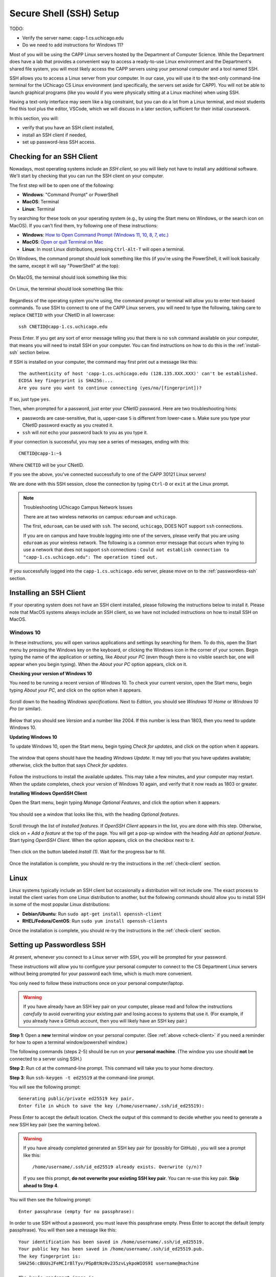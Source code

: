 .. _software-environment:

Secure Shell (SSH) Setup
========================

TODO:

- Verify the server name: capp-1.cs.uchicago.edu
- Do we need to add instructions for Windows 11?

Most of you will be using the CAPP Linux servers hosted by the
Department of Computer Science.  While the Department does have a lab
that provides a convenient way to access a ready-to-use Linux
environment and the Department's shared file system, you will most
likely access the CAPP servers using your personal computer and
a tool named SSH.

SSH allows you to access a Linux server from your computer.  In our
case, you will use it to the text-only command-line terminal for the
UChicago CS Linux environment (and specifically, the servers set aside
for CAPP).  You will not be able to launch graphical programs
(like you would if you were physically sitting at a Linux machine)
when using SSH.

Having a text-only interface may seem like a big constraint, but you
can do a lot from a Linux terminal, and most students find this tool
plus the editor, VSCode, which we will discuss in a later section,
sufficient for their initial coursework.

In this section, you will:

- verify that you have an SSH client installed,
- install an SSH client if needed,
- set up password-less SSH access.



.. _check-client:

Checking for an SSH Client
--------------------------

Nowadays, most operating systems include an *SSH client*, so you will
likely not have to install any additional software. We'll start by
checking that you can run the SSH client on your computer.

The first step will be to open one of the following:

- **Windows**: "Command Prompt" or PowerShell
- **MacOS**: Terminal
- **Linux**: Terminal

Try searching for these tools on your operating system (e.g., by using the Start
menu on Windows, or the search icon on MacOS). If you can't find them, try
following one of these instructions:

- **Windows**: `How to Open Command Prompt (Windows 11, 10, 8, 7, etc.)
  <https://www.lifewire.com/how-to-open-command-prompt-2618089>`__
- **MacOS**: `Open or quit Terminal on Mac
  <https://support.apple.com/guide/terminal/open-or-quit-terminal-apd5265185d-f365-44cb-8b09-71a064a42125/mac>`__
- **Linux**: In most Linux distributions, pressing ``Ctrl-Alt-T`` will open a
  terminal.

On Windows, the command prompt should look something like this (if you're using
the PowerShell, it will look basically the same, except it will say "PowerShell"
at the top):

.. figure:: ssh-img/windows-command-prompt.png
	    :scale: 60%

On MacOS, the terminal should look something like this:

.. figure:: ssh-img/macos-terminal.png
	    :scale: 40%	    

On Linux, the terminal should look something like this:

.. figure:: ssh-img/linux-terminal.png
	    :scale: 60%	    

Regardless of the operating system you're using, the command prompt or
terminal will allow you to enter text-based commands. To use SSH to
connect to one of the CAPP Linux servers, you will need to type
the following, taking care to replace ``CNETID`` with your CNetID in
all lowercase::

    ssh CNETID@capp-1.cs.uchicago.edu

Press Enter. If you get any sort of error message telling you that there is no
``ssh`` command available on your computer, that means you will need to install
SSH on your computer. You can find instructions on how to do this in the
:ref:`install-ssh` section below.

If SSH is installed on your computer, the command may first print out a message
like this::

    The authenticity of host 'capp-1.cs.uchicago.edu (128.135.XXX.XXX)' can't be established.
    ECDSA key fingerprint is SHA256:...
    Are you sure you want to continue connecting (yes/no/[fingerprint])?

If so, just type ``yes``.

Then, when prompted for a password, just enter your CNetID password. Here are
two troubleshooting hints:

- passwords are case-sensitive, that is, upper-case ``S`` is different from
  lower-case ``s``.  Make sure you type your CNetID password exactly as you
  created it.

- ``ssh`` will *not* echo your password back to you as you type it.

If your connection is successful, you may see a series of messages, ending with
this::

    CNETID@capp-1:~$

Where ``CNETID`` will be your CNetID.


If you see the above, you've connected successfully to one of the CAPP
30121 Linux servers!

We are done with this SSH session, close the connection by typing
``Ctrl-D`` or ``exit`` at the Linux prompt.

.. note:: Troubleshooting UChicago Campus Network Issues

   There are at two wireless networks on campus:   ``eduroam`` and ``uchicago``.

   The first,  ``eduroam``, can be used with ``ssh``. The second, ``uchicago``,  DOES NOT    support ``ssh`` connections.

   If you are on campus and have trouble logging into one of the servers, please
   verify that you are using ``eduroam`` as your
   wireless network.  The following is a common error message that occurs when
   trying to use a network that does not support ``ssh`` connections : ``Could
   not establish connection to "capp-1.cs.uchicago.edu": The operation timed
   out.``


If you successfully logged into the ``capp-1.cs.uchicago.edu`` server, please move on to the :ref:`passwordless-ssh` section.


.. _install-ssh:

Installing an SSH Client
------------------------

If your operating system does not have an SSH client installed, please following
the instructions below to install it. Please note that MacOS systems always
include an SSH client, so we have not included instructions on how to install
SSH on MacOS.


Windows 10
~~~~~~~~~~

In these instructions, you will open various applications and settings by
searching for them. To do this, open the Start menu by pressing the Windows key
on the keyboard, or clicking the Windows icon in the corner of your screen.
Begin typing the name of the application or setting, like *About your PC* (even
though there is no visible search bar, one will appear when you begin typing).
When the *About your PC* option appears, click on it.

**Checking your version of Windows 10**

You need to be running a recent version of Windows 10. To check your current
version, open the Start menu, begin typing *About your PC*, and click on the
option when it appears.

.. figure:: ssh-img/install-ssh-win10-1.png

Scroll down to the heading *Windows specifications*. Next to *Edition*, you
should see *Windows 10 Home* or *Windows 10 Pro* (or similar).

.. figure:: ssh-img/install-ssh-win10-2.png

Below that you should see *Version* and a number like 2004. If this number is
less than 1803, then you need to update Windows 10.

**Updating Windows 10**

To update Windows 10, open the Start menu, begin typing *Check for updates*, and
click on the option when it appears.

.. figure:: ssh-img/install-ssh-win10-3.png

The window that opens should have the heading *Windows Update*. It may tell you
that you have updates available; otherwise, click the button that says *Check
for updates*.

.. figure:: ssh-img/install-ssh-win10-4.png

Follow the instructions to install the available updates. This may take a few
minutes, and your computer may restart. When the update completes, check your
version of Windows 10 again, and verify that it now reads as 1803 or greater.

**Installing Windows OpenSSH Client**

Open the Start menu, begin typing *Manage Optional Features*, and click the
option when it appears.

.. figure:: ssh-img/install-ssh-win10-5.png

You should see a window that looks like this, with the heading *Optional
features*.

.. figure:: ssh-img/install-ssh-win10-6.png

Scroll through the list of *Installed features*. If *OpenSSH Client* appears in
the list, you are done with this step. Otherwise, click on *+ Add a feature* at
the top of the page. You will get a pop-up window with the heading *Add an
optional feature*. Start typing *OpenSSH Client*. When the option appears, click
on the checkbox next to it.

.. figure:: ssh-img/install-ssh-win10-7.png

Then click on the button labeled *Install (1)*. Wait for the progress bar to
fill.

.. figure:: ssh-img/install-ssh-win10-8.png

Once the installation is complete, you should re-try the instructions
in the :ref:`check-client` section.


Linux
-----

Linux systems typically include an SSH client but occasionally a
distribution will not include one. The exact process to install the
client varies from one Linux distribution to another, but the
following commands should allow you to install SSH in some of the most
popular Linux distributions:

- **Debian/Ubuntu**: Run ``sudo apt-get install openssh-client``
- **RHEL/Fedora/CentOS**: Run ``sudo yum install openssh-clients``


Once the installation is complete, you should re-try the instructions
in the :ref:`check-client` section.

.. _passwordless-ssh:

Setting up Passwordless SSH
---------------------------

At present, whenever you connect to a Linux server with SSH, you will
be prompted for your password.

These instructions will allow you to configure your personal computer
to connect to the CS Department Linux servers without being prompted
for your password each time, which is much more convenient.

You only need to follow these instructions once on your personal
computer/laptop.

.. warning ::

   If you have already have an SSH key pair on your computer, please
   read and follow the instructions *carefully* to avoid overwriting
   your existing pair and losing access to systems that use it.  (For
   example, if you already have a GitHub account, then you will likely
   have an SSH key pair.)

**Step 1**: Open a **new** terminal window on your personal
computer. (See :ref:`above <check-client>` if you need a reminder for how to open a terminal
window/powershell window.)

The following commands (steps 2-5) should be run on your **personal
machine**. (The window you use should **not** be connected to a server
using SSH.)

**Step 2**: Run ``cd`` at the command-line prompt.  This command will take you to your home directory. 

**Step 3**: Run ``ssh-keygen -t ed25519`` at the command-line prompt.

You will see the following prompt: ::

  Generating public/private ed25519 key pair. 
  Enter file in which to save the key (/home/username/.ssh/id_ed25519):

Press Enter to accept the default location. Check the output of this command to
decide whether you need to generate a new SSH key pair (see the warning below).

.. warning :: 
  If you have already completed generated an SSH key pair for (possibly for 
  GitHub) , you will see a prompt like this:
  ::

    /home/username/.ssh/id_ed25519 already exists. Overwrite (y/n)?

  If you see this prompt, **do not overwrite your existing SSH key pair**. You
  can re-use this key pair. **Skip ahead to Step 4**.

You will then see the following prompt:

::

  Enter passphrase (empty for no passphrase):

In order to use SSH without a password, you must leave this passphrase empty.
Press Enter to accept the default (empty passphrase). You will then see a
message like this:

::

  Your identification has been saved in /home/username/.ssh/id_ed25519. 
  Your public key has been saved in /home/username/.ssh/id_ed25519.pub. 
  The key fingerprint is:
  SHA256:cBUUs2FeMCIrBlTyv/PGpBtNz0v235zvLykpoWIOS9I username@machine

  The key’s randomart image is:
  +--[ED25519 256]--+
  | .+.. . ..@+.    |
  | + o = *         |
  | + o . o         |
  | . o o           |
  | . S             |
  | . +.o.          |
  | . E ++..=. . .  |
  | o o+++o.oo oo.  |
  | .oo+. ...o.+O   |
  +----[SHA256]-----+

This message indicates that your SSH key pair has been generated successfully.

**Step 4**: Now it is time to copy your public key to the Linux server. This command will differ depending on whether you are using a Mac or Windows computer.

- **Mac/Linux**: Run the following command:

  ::
    
    ssh-copy-id CNETID@capp-1.cs.uchicago.edu
  
  Replace ``CNETID`` with your CNetID.

  You will be prompted for your password. Enter your CNetID password.

- **Windows**: Run the following commands from the Window's **Powershell** command-line prompt:

  ::
    
      $publicKeyPath = "$env:USERPROFILE\.ssh\id_ed25519.pub"
      $remoteCommand = "{
          mkdir -p ~/.ssh && cat >> ~/.ssh/authorized_keys
      }"
      Get-Content $publicKeyPath | ssh <CNETID>@capp-1.cs.uchicago.edu $remoteCommand
  
  Replace ``<CNETID>`` (including the angle brackets and the CNETID text) with your CNetID.

  Please note that the curly braces (``{`` and ``}``) in the second command need to be on their own lines.

  You will be prompted for your password. Enter your CNetID password.

**Step 5**: Test your connection. Run the following command:
  
  ``ssh CNETID@capp-1.cs.uchicago.edu`` 

You should now be able to connect to the CAPP Linux server
without being prompted for a password.









